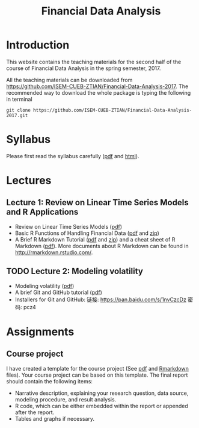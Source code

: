 #+TITLE: Financial Data Analysis
#+OPTIONS: toc:2 H:2 num:1

#+HTML_HEAD: <link rel="stylesheet" type="text/css" href="css/readtheorg.css" />

* Introduction

This website contains the teaching materials for the second half of
the course of Financial Data Analysis in the spring semester, 2017.

All the teaching materials can be downloaded from
https://github.com/ISEM-CUEB-ZTIAN/Financial-Data-Analysis-2017. The
recommended way to download the whole package is typing the following
in terminal
#+BEGIN_SRC shell
git clone https://github.com/ISEM-CUEB-ZTIAN/Financial-Data-Analysis-2017.git
#+END_SRC


* Syllabus

Please first read the syllabus carefully ([[file:syllabus/syllabus_financial_data.pdf][pdf]] and [[file:syllabus/syllabus_financial_data_web.html][html]]).

* Lectures

** Lecture 1: Review on Linear Time Series Models and R Applications

- Review on Linear Time Series Models ([[file:lecturenotes/lecture_1/lecture_1.pdf][pdf]])
- Basic R Functions of Handling Financial Data ([[file:lecturenotes/lecture_1/rdocs/lecture_1_r.pdf][pdf]] and [[file:lecturenotes/lecture_1/rdocs.zip][zip]])
- A Brief R Markdown Tutorial ([[file:lecturenotes/rmarkdown_tutorial/rmarkdown_tutorial.pdf][pdf]] and [[file:lecturenotes/rmarkdown_tutorial/rmarkdown.zip][zip]]) and a cheat sheet of R
  Markdown ([[file:lecturenotes/rmarkdown_tutorial/rmarkdown_cheatsheet.pdf][pdf]]). More documents about R Markdown can be found in
  http://rmarkdown.rstudio.com/.


** TODO Lecture 2: Modeling volatility

- Modeling volatility ([[file:lecturenotes/lecture_2/lecture_2.pdf][pdf]])
- A brief Git and GitHub tutorial ([[file:lecturenotes/git_tutorial/git_tutorial.pdf][pdf]])
- Installers for Git and GitHub:
  链接: https://pan.baidu.com/s/1nvCzcDz 密码: pcz4

* Assignments

** Course project

I have created a template for the course project (See [[file:assignments/course_project/project_report_template.pdf][pdf]] and
[[file:assignments/course_project/project_report_template.Rmd][Rmarkdown]] files). Your course project can be based on this
template. The final report should contain the following items:
- Narrative description, explaining your research question, data
  source, modeling procedure, and result analysis.
- R code, which can be either embedded within the report or
  appended after the report.
- Tables and graphs if necessary.
